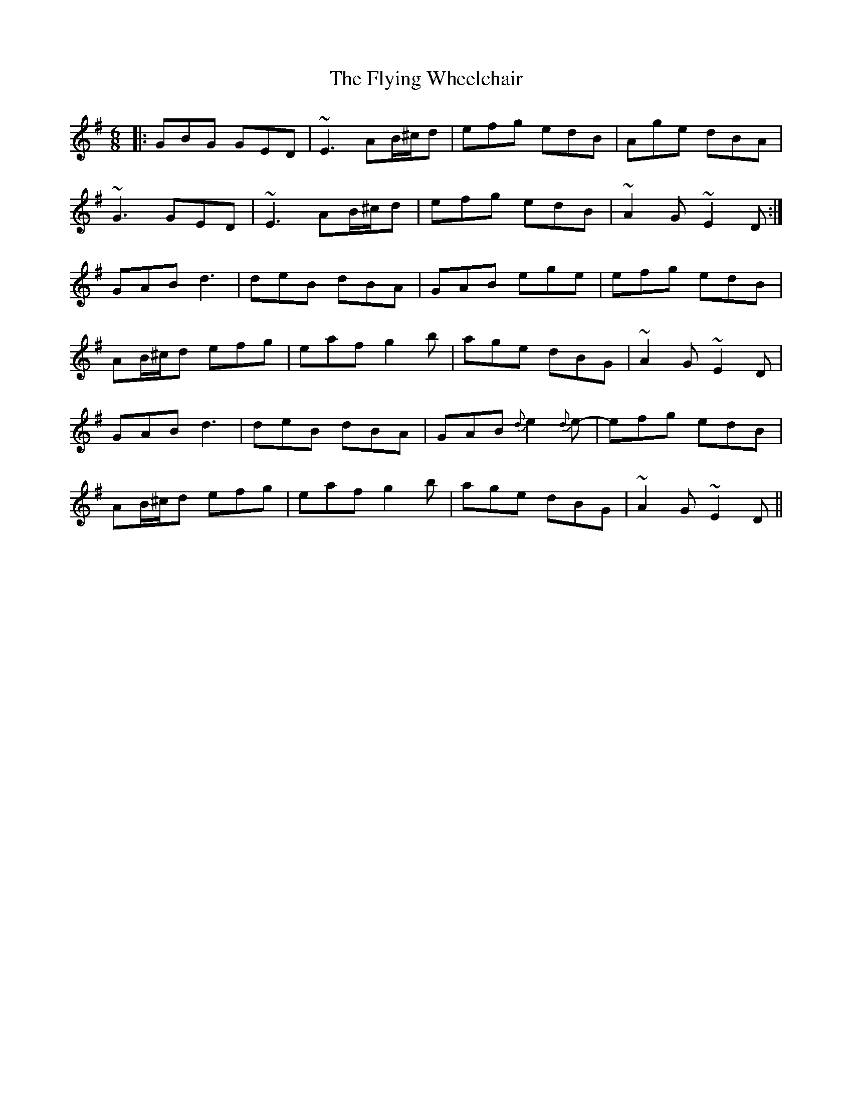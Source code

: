 X: 13598
T: Flying Wheelchair, The
R: jig
M: 6/8
K: Gmajor
|:GBG GED|~E3 AB/^c/d|efg edB|Age dBA|
~G3 GED|~E3 AB/^c/d|efg edB|~A2G ~E2D:|
GAB d3|deB dBA|GAB ege|efg edB|
AB/^c/d efg|eaf g2b|age dBG|~A2G ~E2D|
GAB d3|deB dBA|GAB {d}e2{d}e-|efg edB|
AB/^c/d efg|eaf g2b|age dBG|~A2G ~E2D||

